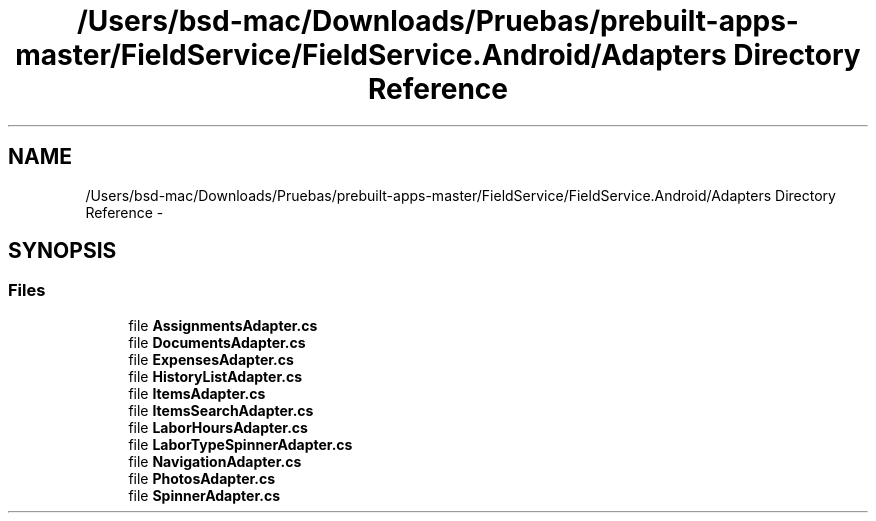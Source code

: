 .TH "/Users/bsd-mac/Downloads/Pruebas/prebuilt-apps-master/FieldService/FieldService.Android/Adapters Directory Reference" 3 "Tue Jul 1 2014" "My Project" \" -*- nroff -*-
.ad l
.nh
.SH NAME
/Users/bsd-mac/Downloads/Pruebas/prebuilt-apps-master/FieldService/FieldService.Android/Adapters Directory Reference \- 
.SH SYNOPSIS
.br
.PP
.SS "Files"

.in +1c
.ti -1c
.RI "file \fBAssignmentsAdapter\&.cs\fP"
.br
.ti -1c
.RI "file \fBDocumentsAdapter\&.cs\fP"
.br
.ti -1c
.RI "file \fBExpensesAdapter\&.cs\fP"
.br
.ti -1c
.RI "file \fBHistoryListAdapter\&.cs\fP"
.br
.ti -1c
.RI "file \fBItemsAdapter\&.cs\fP"
.br
.ti -1c
.RI "file \fBItemsSearchAdapter\&.cs\fP"
.br
.ti -1c
.RI "file \fBLaborHoursAdapter\&.cs\fP"
.br
.ti -1c
.RI "file \fBLaborTypeSpinnerAdapter\&.cs\fP"
.br
.ti -1c
.RI "file \fBNavigationAdapter\&.cs\fP"
.br
.ti -1c
.RI "file \fBPhotosAdapter\&.cs\fP"
.br
.ti -1c
.RI "file \fBSpinnerAdapter\&.cs\fP"
.br
.in -1c
